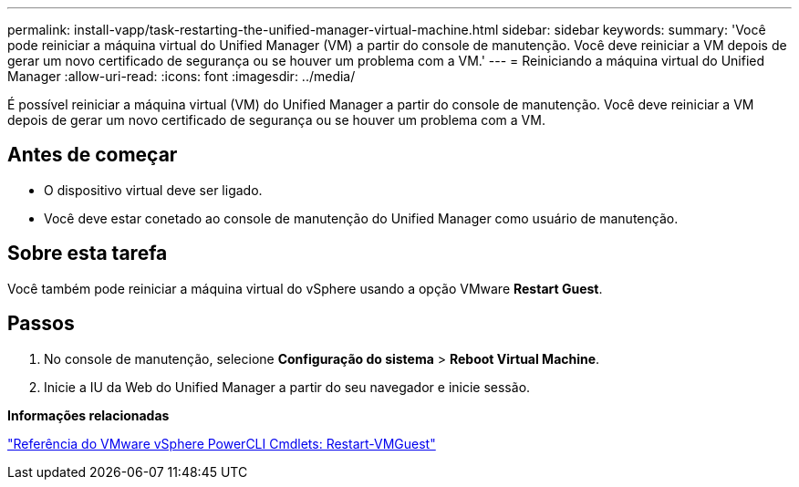 ---
permalink: install-vapp/task-restarting-the-unified-manager-virtual-machine.html 
sidebar: sidebar 
keywords:  
summary: 'Você pode reiniciar a máquina virtual do Unified Manager (VM) a partir do console de manutenção. Você deve reiniciar a VM depois de gerar um novo certificado de segurança ou se houver um problema com a VM.' 
---
= Reiniciando a máquina virtual do Unified Manager
:allow-uri-read: 
:icons: font
:imagesdir: ../media/


[role="lead"]
É possível reiniciar a máquina virtual (VM) do Unified Manager a partir do console de manutenção. Você deve reiniciar a VM depois de gerar um novo certificado de segurança ou se houver um problema com a VM.



== Antes de começar

* O dispositivo virtual deve ser ligado.
* Você deve estar conetado ao console de manutenção do Unified Manager como usuário de manutenção.




== Sobre esta tarefa

Você também pode reiniciar a máquina virtual do vSphere usando a opção VMware *Restart Guest*.



== Passos

. No console de manutenção, selecione *Configuração do sistema* > *Reboot Virtual Machine*.
. Inicie a IU da Web do Unified Manager a partir do seu navegador e inicie sessão.


*Informações relacionadas*

https://www.vmware.com/support/developer/PowerCLI/PowerCLI41/html/Restart-VMGuest.html["Referência do VMware vSphere PowerCLI Cmdlets: Restart-VMGuest"]
